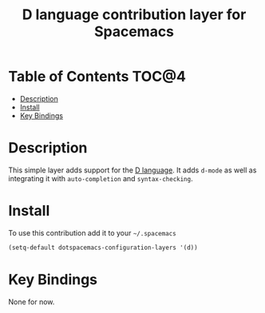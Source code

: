 #+TITLE: D language contribution layer for Spacemacs

[[file:img/dlogo.png]]

* Table of Contents                                                   :TOC@4:
 - [[#description][Description]]
 - [[#install][Install]]
 - [[#key-bindings][Key Bindings]]

* Description

This simple layer adds support for the [[http://dlang.org/][D language]].
It adds =d-mode= as well as integrating it with =auto-completion= and =syntax-checking=.

* Install

To use this contribution add it to your =~/.spacemacs=

#+BEGIN_SRC emacs-lisp
  (setq-default dotspacemacs-configuration-layers '(d))
#+END_SRC

* Key Bindings

None for now.
